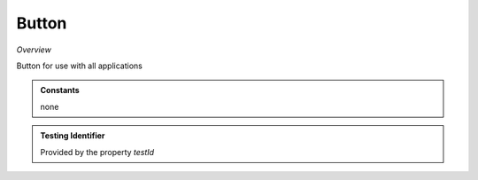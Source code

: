 **Button**
~~~~~~~~~

*Overview*

Button for use with all applications

.. code-block:: sh
   :caption: Example : Default usage

   import { Button } from '@ska-telescope/ska-gui-components';

   ...

   <Button data={data} testId="testId" />


.. csv-table:: Properties
   :header: "Property", "Type", "Required", "default", ""

    color", "string", "No", "", "Color options : ButtonColorType                           
    disabled", "boolean", "No", "false", "Disabled when true                                        
    icon", "JSX.Element", "No", "null", "Prefixes the label when present                           
    label", "string", "Yes", "", "Test displayed upon the button                            
    onClick", "Function", "No", "null", "Determines actions to be taken when the button is clicked 
    testId", "string", "Yes", "", "Identifier for testing purposes                           
    toolTip", "string", "No", "", "Text displayed when the cursor is hovered over the button 
    variant", "string", "No", "outlined", "Styling options : ButtonVariantType                       
    
.. admonition:: Constants

    none

.. admonition:: Testing Identifier

   Provided by the property *testId*